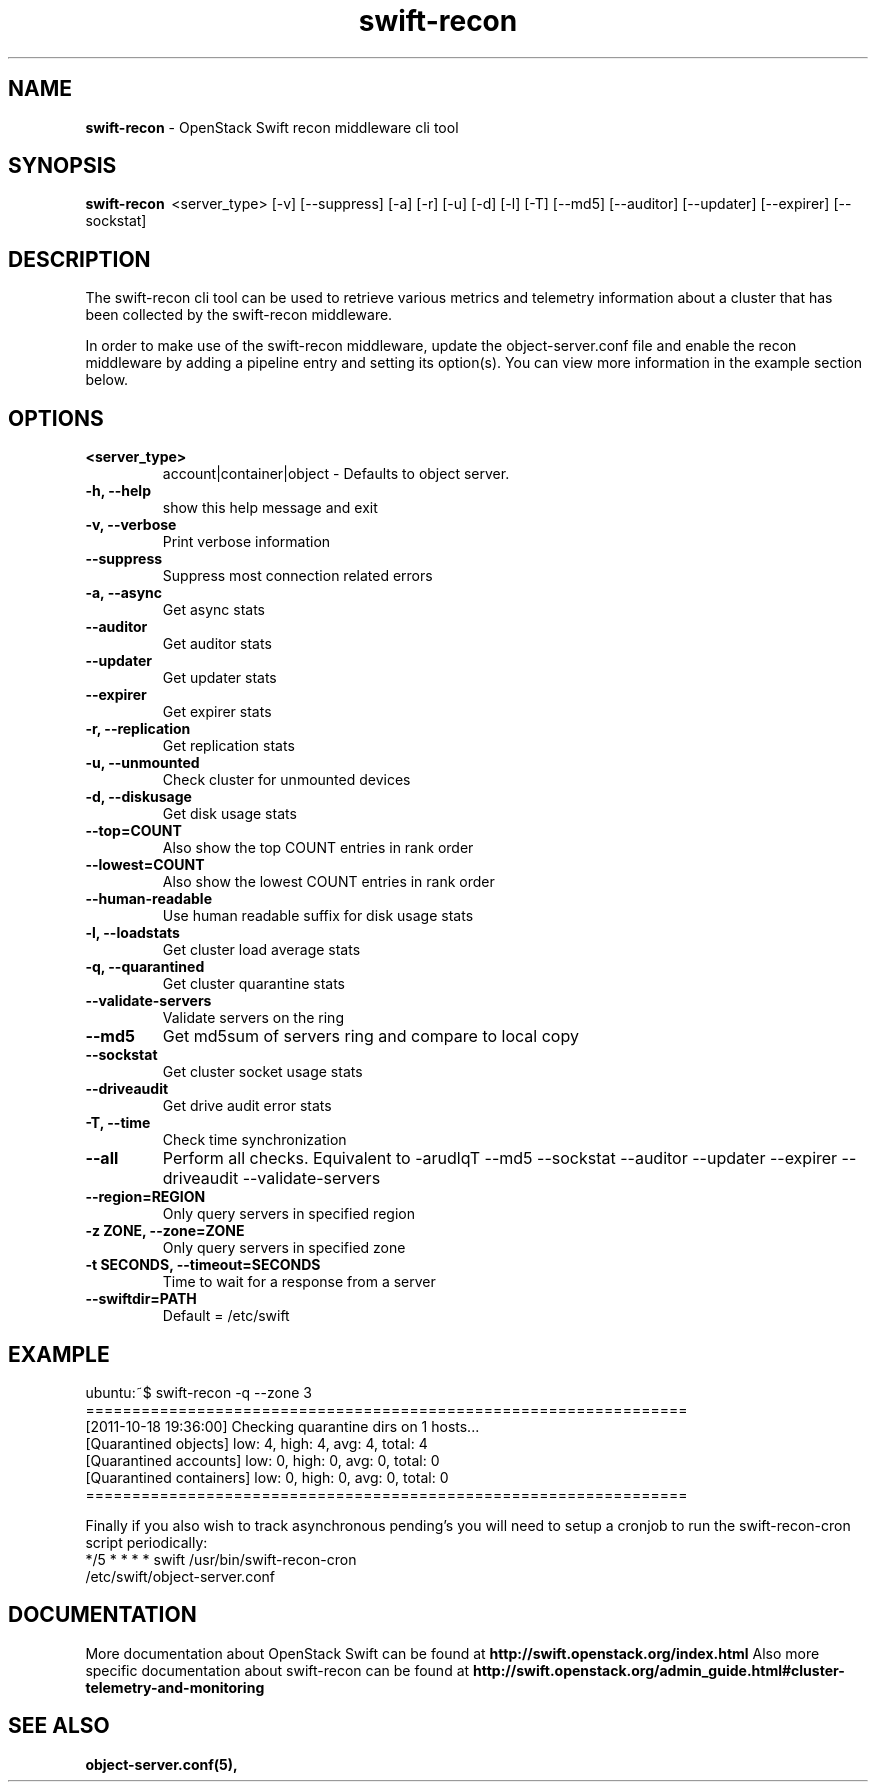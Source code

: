 .\"
.\" Author: Joao Marcelo Martins <marcelo.martins@rackspace.com> or <btorch@gmail.com>
.\" Copyright (c) 2010-2011 OpenStack Foundation.
.\"
.\" Licensed under the Apache License, Version 2.0 (the "License");
.\" you may not use this file except in compliance with the License.
.\" You may obtain a copy of the License at
.\"
.\"    http://www.apache.org/licenses/LICENSE-2.0
.\"
.\" Unless required by applicable law or agreed to in writing, software
.\" distributed under the License is distributed on an "AS IS" BASIS,
.\" WITHOUT WARRANTIES OR CONDITIONS OF ANY KIND, either express or
.\" implied.
.\" See the License for the specific language governing permissions and
.\" limitations under the License.
.\"
.TH swift-recon 1 "8/26/2011" "Linux" "OpenStack Swift"

.SH NAME
.LP
.B swift-recon
\- OpenStack Swift recon middleware cli tool

.SH SYNOPSIS
.LP
.B swift-recon
\ <server_type> [-v] [--suppress] [-a] [-r] [-u] [-d] [-l] [-T] [--md5] [--auditor] [--updater] [--expirer] [--sockstat]

.SH DESCRIPTION
.PP
The swift-recon cli tool can be used to retrieve various metrics and telemetry information about
a cluster that has been collected by the swift-recon middleware.

In order to make use of the swift-recon middleware, update the object-server.conf file and
enable the recon middleware by adding a pipeline entry and setting its option(s). You can view
more information in the example section below.


.SH OPTIONS
.RS 0
.PD 1
.IP "\fB<server_type>\fR"
account|container|object - Defaults to object server.
.IP "\fB-h, --help\fR"
show this help message and exit
.IP "\fB-v, --verbose\fR"
Print verbose information
.IP "\fB--suppress\fR"
Suppress most connection related errors
.IP "\fB-a, --async\fR"
Get async stats
.IP "\fB--auditor\fR"
Get auditor stats
.IP "\fB--updater\fR"
Get updater stats
.IP "\fB--expirer\fR"
Get expirer stats
.IP "\fB-r, --replication\fR"
Get replication stats
.IP "\fB-u, --unmounted\fR"
Check cluster for unmounted devices
.IP "\fB-d, --diskusage\fR"
Get disk usage stats
.IP "\fB--top=COUNT\fR"
Also show the top COUNT entries in rank order
.IP "\fB--lowest=COUNT\fR"
Also show the lowest COUNT entries in rank order
.IP "\fB--human-readable\fR"
Use human readable suffix for disk usage stats
.IP "\fB-l, --loadstats\fR"
Get cluster load average stats
.IP "\fB-q, --quarantined\fR"
Get cluster quarantine stats
.IP "\fB--validate-servers\fR"
Validate servers on the ring
.IP "\fB--md5\fR"
Get md5sum of servers ring and compare to local copy
.IP "\fB--sockstat\fR"
Get cluster socket usage stats
.IP "\fB--driveaudit\fR"
Get drive audit error stats
.IP "\fB-T, --time\fR"
Check time synchronization
.IP "\fB--all\fR"
Perform all checks. Equivalent to \-arudlqT
\-\-md5 \-\-sockstat \-\-auditor \-\-updater \-\-expirer
\-\-driveaudit \-\-validate\-servers
.IP "\fB--region=REGION\fR"
Only query servers in specified region
.IP "\fB-z ZONE, --zone=ZONE\fR"
Only query servers in specified zone
.IP "\fB-t SECONDS, --timeout=SECONDS\fR"
Time to wait for a response from a server
.IP "\fB--swiftdir=PATH\fR"
Default = /etc/swift
.PD
.RE



.SH EXAMPLE
.LP
.PD 0
.RS 0
.IP "ubuntu:~$ swift-recon -q --zone 3"
.IP "================================================================="
.IP "[2011-10-18 19:36:00] Checking quarantine dirs on 1 hosts... "
.IP "[Quarantined objects] low: 4, high: 4, avg: 4, total: 4 "
.IP "[Quarantined accounts] low: 0, high: 0, avg: 0, total: 0 "
.IP "[Quarantined containers] low: 0, high: 0, avg: 0, total: 0 "
.IP "================================================================="
.RE

.RS 0
Finally if you also wish to track asynchronous pending’s you will need to setup a
cronjob to run the swift-recon-cron script periodically:

.IP "*/5 * * * * swift /usr/bin/swift-recon-cron /etc/swift/object-server.conf"
.RE




.SH DOCUMENTATION
.LP
More documentation about OpenStack Swift can be found at
.BI http://swift.openstack.org/index.html
Also more specific documentation about swift-recon can be found at
.BI http://swift.openstack.org/admin_guide.html#cluster-telemetry-and-monitoring



.SH "SEE ALSO"
.BR object-server.conf(5),



